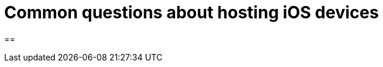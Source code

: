 = Common questions about hosting iOS devices
:navtitle: Questions about hosting iOS devices
:sectnums:

==
